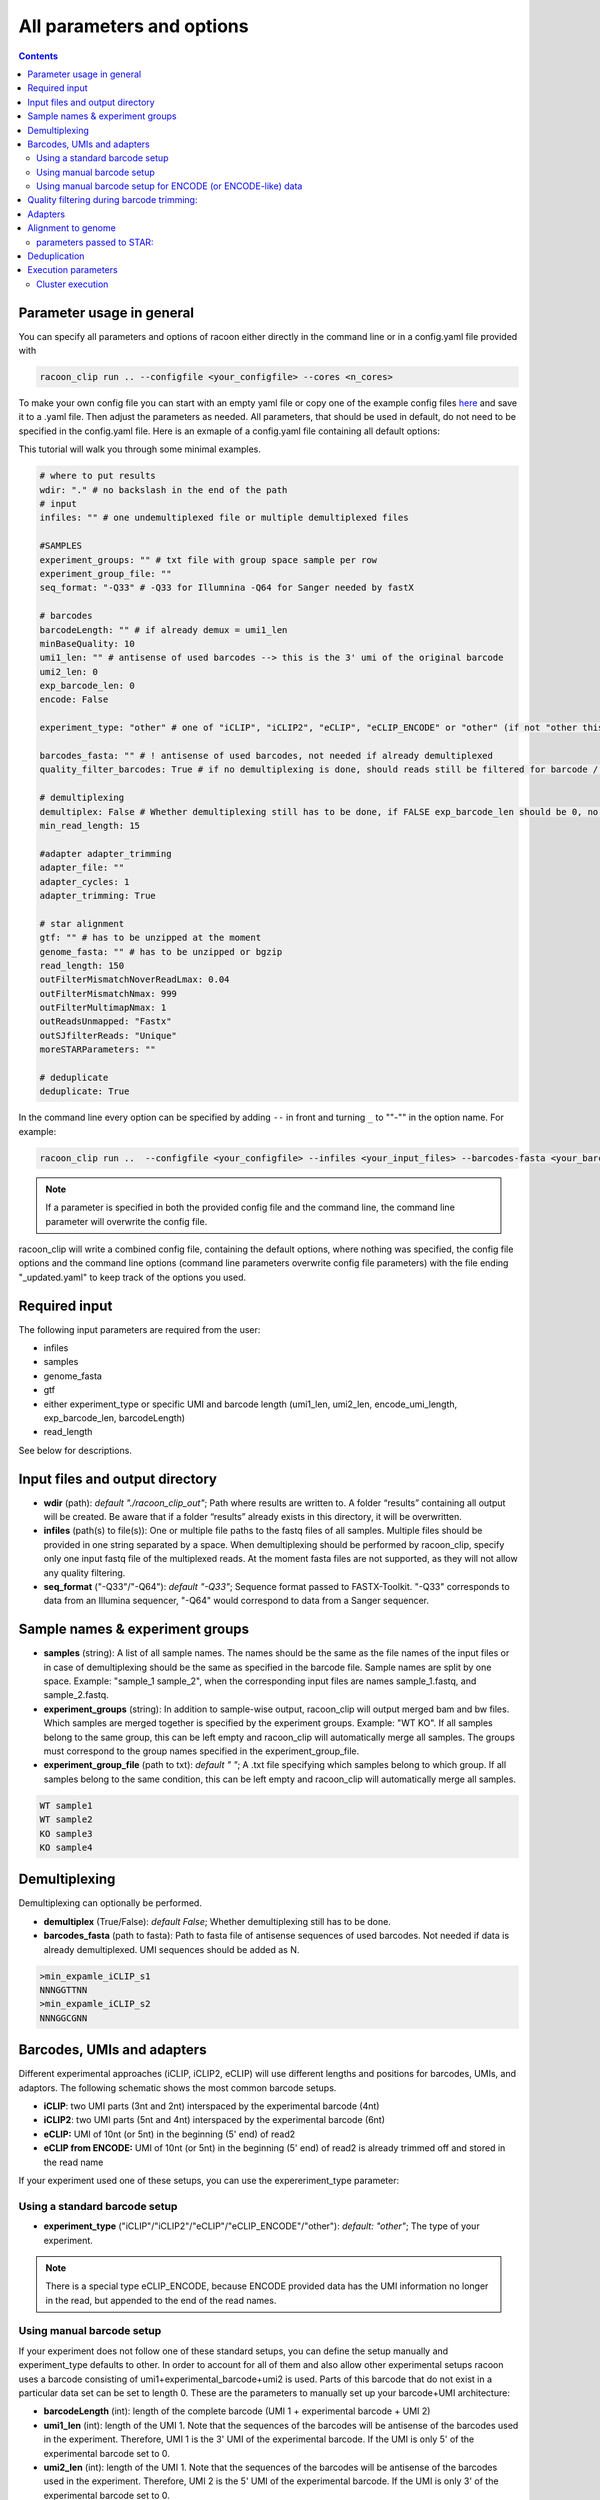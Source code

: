 
All parameters and options
================================

.. contents:: 
    :depth: 2

Parameter usage in general
---------------------------

You can specify all parameters and options of racoon either directly in the command line or in a config.yaml file provided with

.. code:: commandline

   racoon_clip run .. --configfile <your_configfile> --cores <n_cores>

To make your own config file you can start with an empty yaml file or copy one of the example config files `here <https://github.com/ZarnackGroup/racoon_clip/tree/main/minimal_examples>`_ and save it to a .yaml file. Then adjust the parameters as needed. All parameters, that should be used in default, do not need to be specified in the config.yaml file. Here is an exmaple of a config.yaml file containing all default options:

This tutorial will walk you through some minimal examples.

.. code:: bash
    
    # where to put results
    wdir: "." # no backslash in the end of the path
    # input
    infiles: "" # one undemultiplexed file or multiple demultiplexed files
    
    #SAMPLES
    experiment_groups: "" # txt file with group space sample per row
    experiment_group_file: ""
    seq_format: "-Q33" # -Q33 for Illumnina -Q64 for Sanger needed by fastX
    
    # barcodes
    barcodeLength: "" # if already demux = umi1_len
    minBaseQuality: 10
    umi1_len: "" # antisense of used barcodes --> this is the 3' umi of the original barcode
    umi2_len: 0
    exp_barcode_len: 0
    encode: False
    
    experiment_type: "other" # one of "iCLIP", "iCLIP2", "eCLIP", "eCLIP_ENCODE" or "other" (if not "other this will overwrite "barcodeLength", "umi1_len", "umi2_len", "exp_barcode_len", "encode_umi")
    
    barcodes_fasta: "" # ! antisense of used barcodes, not needed if already demultiplexed
    quality_filter_barcodes: True # if no demultiplexing is done, should reads still be filtered for barcode / umi quality
    
    # demultiplexing
    demultiplex: False # Whether demultiplexing still has to be done, if FALSE exp_barcode_len should be 0, no bacode filtering will be done
    min_read_length: 15
    
    #adapter adapter_trimming
    adapter_file: ""
    adapter_cycles: 1
    adapter_trimming: True
    
    # star alignment
    gtf: "" # has to be unzipped at the moment
    genome_fasta: "" # has to be unzipped or bgzip
    read_length: 150 
    outFilterMismatchNoverReadLmax: 0.04
    outFilterMismatchNmax: 999
    outFilterMultimapNmax: 1
    outReadsUnmapped: "Fastx"
    outSJfilterReads: "Unique"
    moreSTARParameters: ""
    
    # deduplicate
    deduplicate: True

In the command line every option can be specified by adding ``--`` in front and turning ``_`` to ""-"" in the option name. For example:

.. code:: commandline

   racoon_clip run ..  --configfile <your_configfile> --infiles <your_input_files> --barcodes-fasta <your_barcode_file.fasta>

.. note::

   If a parameter is specified in both the provided config file and the command line, the command line parameter will overwrite the config file.

racoon_clip will write a combined config file, containing the default options, where nothing was specified, the config file options and the command line options (command line parameters overwrite config file parameters) with the file ending "_updated.yaml" to keep track of the options you used.


Required input
---------------
The following input parameters are required from the user:

- infiles
- samples
- genome_fasta
- gtf
- either experiment_type or specific UMI and barcode length (umi1_len, umi2_len, encode_umi_length, exp_barcode_len, barcodeLength)
- read_length

See below for descriptions.

Input files and output directory
---------------------------------

- **wdir** (path): *default "./racoon_clip_out"*; Path where results are written to. A folder “results” containing all output will be created. Be aware that if a folder “results” already exists in this directory, it will be overwritten.

- **infiles** (path(s) to file(s)): One or multiple file paths to the fastq files of all samples. Multiple files should be provided in one string separated by a space. When demultiplexing should be performed by racoon_clip, specify only one input fastq file of the multiplexed reads. At the moment fasta files are not supported, as they will not allow any quality filtering.

- **seq_format** ("-Q33"/"-Q64"): *default "-Q33"*; Sequence format passed to FASTX-Toolkit. "-Q33" corresponds to data from an Illumina sequencer, "-Q64" would correspond to data from a Sanger sequencer.

Sample names & experiment groups
---------------------------------

- **samples** (string): A list of all sample names. The names should be the same as the file names of the input files or in case of demultiplexing should be the same as specified in the barcode file. Sample names are split by one space. Example: "sample_1 sample_2", when the corresponding input files are names sample_1.fastq, and sample_2.fastq. 
- **experiment_groups** (string): In addition to sample-wise output, racoon_clip will output merged bam and bw files. Which samples are merged together is specified by the experiment groups. Example: "WT KO". If all samples belong to the same group, this can be left empty and racoon_clip will automatically merge all samples. The groups must correspond to the group names specified in the experiment_group_file. 

- **experiment_group_file** (path to txt): *default " "*; A .txt file specifying which samples belong to which group. If all samples belong to the same condition, this can be left empty and racoon_clip will automatically merge all samples.

.. code-block:: text

   WT sample1
   WT sample2
   KO sample3
   KO sample4


Demultiplexing 
---------------------------------

Demultiplexing can optionally be performed. 

- **demultiplex** (True/False): *default False*; Whether demultiplexing still has to be done.
- **barcodes_fasta** (path to fasta): Path to fasta file of antisense sequences of used barcodes. Not needed if data is already demultiplexed. UMI sequences should be added as N. 

.. code-block:: text

   >min_expamle_iCLIP_s1
   NNNGGTTNN
   >min_expamle_iCLIP_s2
   NNNGGCGNN

Barcodes, UMIs and adapters
---------------------------------

Different experimental approaches (iCLIP, iCLIP2, eCLIP) will use different lengths and positions for barcodes, UMIs, and adaptors. The following schematic shows the most common barcode setups. 

- **iCLIP**: two UMI parts (3nt and 2nt) interspaced by the experimental barcode (4nt)

- **iCLIP2**: two UMI parts (5nt and 4nt) interspaced by the experimental barcode (6nt)

- **eCLIP:** UMI of 10nt (or 5nt) in the beginning (5' end) of read2 

- **eCLIP from ENCODE:** UMI of 10nt (or 5nt) in the beginning (5' end) of read2 is already trimmed off and stored in the read name

.. image:: ../experiment_types_schema.png
   :width: 600
    Most common barcode setups.


If your experiment used one of these setups, you can use the expereriment_type parameter:

Using a standard barcode setup
^^^^^^^^^^^^^^^^^^^^^^^^^^^^^^^

- **experiment_type** ("iCLIP"/"iCLIP2"/"eCLIP"/"eCLIP_ENCODE"/"other"): *default: "other"*; The type of your experiment. 

.. Note::

   There is a special type eCLIP_ENCODE, because ENCODE provided data has the UMI information no longer in the read, but appended to the end of the read names.

Using manual barcode setup
^^^^^^^^^^^^^^^^^^^^^^^^^^^
If your experiment does not follow one of these standard setups, you can define the setup manually and experiment_type defaults to other. In order to account for all of them and also allow other experimental setups racoon uses a barcode consisting of umi1+experimental_barcode+umi2 is used. Parts of this barcode that do not exist in a particular data set can be set to length 0. These are the parameters to manually set up your barcode+UMI architecture:

- **barcodeLength** (int): length of the complete barcode (UMI 1 + experimental barcode + UMI 2) 

- **umi1_len** (int): length of the UMI 1. Note that the sequences of the barcodes will be antisense of the barcodes used in the experiment. Therefore, UMI 1 is the 3' UMI of the experimental barcode. If the UMI is only 5' of the experimental barcode set to 0. 

-  **umi2_len** (int): length of the UMI 1. Note that the sequences of the barcodes will be antisense of the barcodes used in the experiment. Therefore, UMI 2 is the 5' UMI of the experimental barcode. If the UMI is only 3' of the experimental barcode set to 0. 

- **exp_barcode_len** (int): 0 if false exp_barcode_len should be 0, no barcode filtering will be done. 


For example, manually defining an iCLIP or eCLIP setup manually would look like this:

.. code-block:: python

   # iCLIP
   barcodeLength: 9
   umi1_len: 3
   umi2_len: 2
   exp_barcode_len: 4

   # eCLIP
   barcodeLength: 10 (5)
   umi1_len: 10 (5)
   umi2_len: 0
   exp_barcode_len: 0


Using manual barcode setup for ENCODE (or ENCODE-like) data
^^^^^^^^^^^^^^^^^^^^^^^^^^^^^^^^^^^^^^^^^^^^^^^^^^^^^^^^^^^

.. Note:: 

   This is needed for the older ENCODE eCLIP data where the UMI is only 5 nucleotides long

.. code-block:: python

   barcodeLength: 0 
   umi1_len: 5
   umi2_len: 0
   exp_barcode_len: 10
   encode: True   

Quality filtering during barcode trimming:
---------------------------------

- **flexbar_minReadLength** (int): *default 15*; The minimum length a read should have after trimming of barcodes, adapters and UMIs. Shorter reads are removed.

- **quality_filter_barcodes** (True/False): *default True*; Whether reads should be filtered for a minimum sequencing quality in the barcode sequence. 

- **minBaseQuality** (int): *default 10*; The minimum per base quality of the barcode region of each read. Reads below this threshold are filtered out. This only applies if quality_filter_barcodes is set to True. 

Adapters
-----------------
- **adapter_trimming** (True/False): *default True*; Whether adapter trimming should be performed. 

- **adapter_file** (path): *default /params.dir/adapters.fa*; A fasta file of adapters that should be trimmed. The default file contains the Illumina Universal adapter, the Illumina Multiplexing adapter and 20 eCLIP adapters. 

- **adapter_cycles** (int): *default 1*; How many cycles of adapter trimming should be performed. We recommend using 1 for iCLIP and iCLIP2 data and 2 for eCLIP.

Alignment to genome
---------------------------------

- **gft** (path): .gft file of used genome annotation. Note, that the file needs to be unzipped. (Can be obtained for example from https://www.gencodegenes.org/human/.) 

- **genome_fasta** : .fasta file of used genome annotation. Unzipped or bgzip files are supported. 

parameters  passed to STAR:
^^^^^^^^^^^^^^^^^^^^^^^^^^^^
(Check the `STAR manual <https://physiology.med.cornell.edu/faculty/skrabanek/lab/angsd/lecture_notes/STARmanual.pdf>`_ for a detailed description.) 

- **read_length** (int): *default 150*; The length of the new sequencing reads.

- **outFilterMismatchNoverReadLmax** (ratio): *default 0.04*; Ratio of allowed mismatches during alignment. Of outFilterMismatchNoverReadLmax and outFilterMismatchNmax the more stringent setting will be applied. 

- **outFilterMismatchNmax** (int): *default 999*; Number of allowed mismatches during alignment. Of outFilterMismatchNoverReadLmax and outFilterMismatchNmax the more stringent setting will be applied. 

- **outFilterMultimapNmax** (int): *default 1*; Maximum number of allowed multimappers. 

- **outSJfilterReads**: *default "Unique"*

- **moreSTARParameters**: Here all other STAR parameters can be passed.

Deduplication
--------------
- **deduplicate** (True/False): *default True*; Whether to perform deduplication. It is recommended to always use deduplication unless no UMIs are present in the data.


Execution parameters
--------------------
These parameters should be passed in the command line.

- ``--cores``: Number of cores for the execution.
- ``--verbose``: Print all commands of the process to the console.
- ``--log``: *default "racoon_clip.log"*; Name of log file.

Cluster execution
^^^^^^^^^^^^^^^^^^

- ``--profile``: The path to your cluster profile folder containing a config.yaml file that could for example look like this (For large datasets you might need to increase mem_mb and time.):

.. code-block:: bash
    
    cluster:
    mkdir -p logs/{rule} &&
    sbatch
    --cpus-per-task={threads}
    --mem={resources.mem_mb}
    --partition={resources.partition}
    --job-name=smk-{rule}-{wildcards}
    --output=logs/{rule}/{rule}-{wildcards}-%j.out
    default-resources:
    - partition=<your_partitions>
    - mem_mb=2000
    - time="48:00:00"
    jobs: 6
- ``--wait-for-files``: Should be specified when using a cluster execution.
- ``--latency-wait``: Should be specified when using a cluster execution. 60 is a possible value, depends on your workload manager.

See also:

    https://github.com/jdblischak/smk-simple-slurm/tree/main/examples/list-partitions
    https://snakemake.readthedocs.io/en/stable/executing/cluster.html






